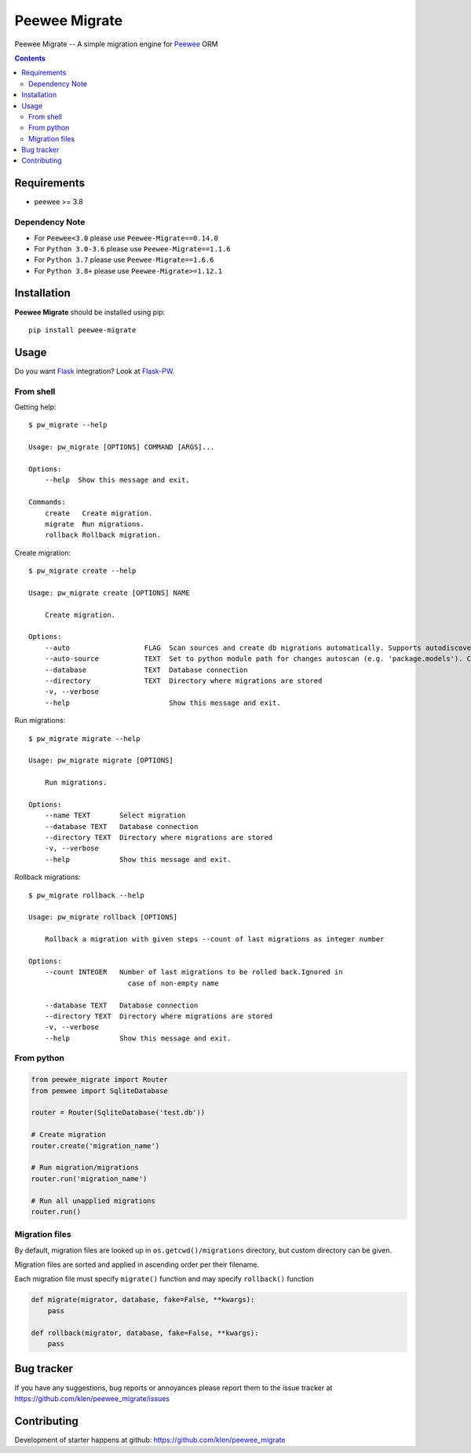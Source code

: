 Peewee Migrate
##############

.. _description:

Peewee Migrate -- A simple migration engine for Peewee_ ORM

.. _badges:

.. image:: https://github.com/klen/peewee_migrate/workflows/tests/badge.svg
    :target: https://github.com/klen/peewee_migrate/actions/workflows/tests.yml
    :alt: Tests Status

.. image:: https://github.com/klen/peewee_migrate/workflows/release/badge.svg
    :target: https://github.com/klen/peewee_migrate/actions/workflows/release.yml
    :alt: Build Status

.. image:: https://img.shields.io/pypi/v/peewee-migrate
    :target: https://pypi.org/project/peewee-migrate/
    :alt: PYPI Version

.. image:: https://img.shields.io/pypi/pyversions/peewee-migrate
    :target: https://pypi.org/project/peewee-migrate/
    :alt: Python Versions

.. _contents:

.. contents::

.. _requirements:

Requirements
=============

- peewee >= 3.8

Dependency Note
---------------

- For ``Peewee<3.0`` please use ``Peewee-Migrate==0.14.0``
- For ``Python 3.0-3.6`` please use ``Peewee-Migrate==1.1.6``
- For ``Python 3.7`` please use ``Peewee-Migrate==1.6.6``
- For ``Python 3.8+`` please use ``Peewee-Migrate>=1.12.1``

.. _installation:

Installation
=============

**Peewee Migrate** should be installed using pip: ::

    pip install peewee-migrate

.. _usage:

Usage
=====

Do you want Flask_ integration? Look at Flask-PW_.

From shell
----------

Getting help: ::

    $ pw_migrate --help

    Usage: pw_migrate [OPTIONS] COMMAND [ARGS]...

    Options:
        --help  Show this message and exit.

    Commands:
        create   Create migration.
        migrate  Run migrations.
        rollback Rollback migration.

Create migration: ::

    $ pw_migrate create --help

    Usage: pw_migrate create [OPTIONS] NAME

        Create migration.

    Options:
        --auto                  FLAG  Scan sources and create db migrations automatically. Supports autodiscovery.
        --auto-source           TEXT  Set to python module path for changes autoscan (e.g. 'package.models'). Current directory will be recursively scanned by default.
        --database              TEXT  Database connection
        --directory             TEXT  Directory where migrations are stored
        -v, --verbose
        --help                        Show this message and exit.

Run migrations: ::

    $ pw_migrate migrate --help

    Usage: pw_migrate migrate [OPTIONS]

        Run migrations.

    Options:
        --name TEXT       Select migration
        --database TEXT   Database connection
        --directory TEXT  Directory where migrations are stored
        -v, --verbose
        --help            Show this message and exit.

Rollback migrations: ::

    $ pw_migrate rollback --help

    Usage: pw_migrate rollback [OPTIONS]

        Rollback a migration with given steps --count of last migrations as integer number

    Options:
        --count INTEGER   Number of last migrations to be rolled back.Ignored in
                            case of non-empty name

        --database TEXT   Database connection
        --directory TEXT  Directory where migrations are stored
        -v, --verbose
        --help            Show this message and exit.


From python
-----------

.. code-block:: python

    from peewee_migrate import Router
    from peewee import SqliteDatabase

    router = Router(SqliteDatabase('test.db'))

    # Create migration
    router.create('migration_name')

    # Run migration/migrations
    router.run('migration_name')

    # Run all unapplied migrations
    router.run()

Migration files
---------------

By default, migration files are looked up in ``os.getcwd()/migrations`` directory, but custom directory can be given.

Migration files are sorted and applied in ascending order per their filename.

Each migration file must specify ``migrate()`` function and may specify ``rollback()`` function

.. code-block:: python

    def migrate(migrator, database, fake=False, **kwargs):
        pass

    def rollback(migrator, database, fake=False, **kwargs):
        pass

.. _bugtracker:

Bug tracker
===========

If you have any suggestions, bug reports or
annoyances please report them to the issue tracker
at https://github.com/klen/peewee_migrate/issues

.. _contributing:

Contributing
============

Development of starter happens at github: https://github.com/klen/peewee_migrate

.. _links:

.. _klen: https://klen.github.io/
.. _Flask: http://flask.pocoo.org/
.. _Flask-PW: https://github.com/klen/flask-pw
.. _Peewee: http://docs.peewee-orm.com/en/latest
